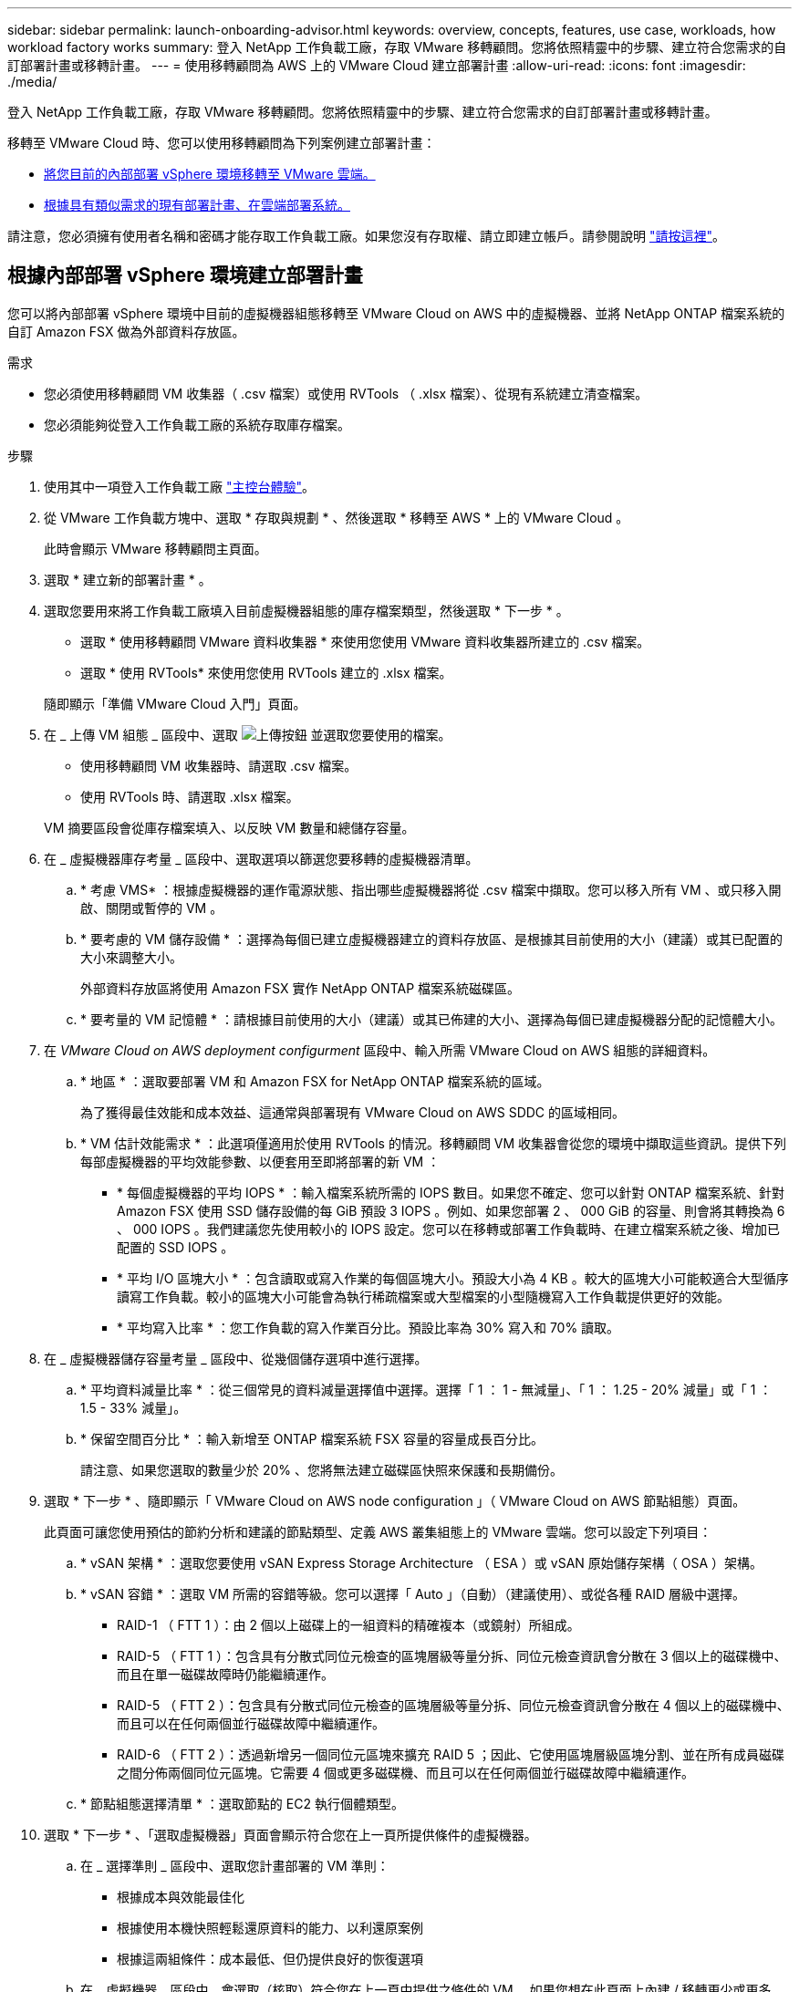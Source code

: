 ---
sidebar: sidebar 
permalink: launch-onboarding-advisor.html 
keywords: overview, concepts, features, use case, workloads, how workload factory works 
summary: 登入 NetApp 工作負載工廠，存取 VMware 移轉顧問。您將依照精靈中的步驟、建立符合您需求的自訂部署計畫或移轉計畫。 
---
= 使用移轉顧問為 AWS 上的 VMware Cloud 建立部署計畫
:allow-uri-read: 
:icons: font
:imagesdir: ./media/


[role="lead"]
登入 NetApp 工作負載工廠，存取 VMware 移轉顧問。您將依照精靈中的步驟、建立符合您需求的自訂部署計畫或移轉計畫。

移轉至 VMware Cloud 時、您可以使用移轉顧問為下列案例建立部署計畫：

* <<根據內部部署 vSphere 環境建立部署計畫,將您目前的內部部署 vSphere 環境移轉至 VMware 雲端。>>
* <<根據現有計畫建立部署計畫,根據具有類似需求的現有部署計畫、在雲端部署系統。>>


請注意，您必須擁有使用者名稱和密碼才能存取工作負載工廠。如果您沒有存取權、請立即建立帳戶。請參閱說明 https://docs.netapp.com/us-en/workload-setup-admin/quick-start.html["請按這裡"]。



== 根據內部部署 vSphere 環境建立部署計畫

您可以將內部部署 vSphere 環境中目前的虛擬機器組態移轉至 VMware Cloud on AWS 中的虛擬機器、並將 NetApp ONTAP 檔案系統的自訂 Amazon FSX 做為外部資料存放區。

.需求
* 您必須使用移轉顧問 VM 收集器（ .csv 檔案）或使用 RVTools （ .xlsx 檔案）、從現有系統建立清查檔案。
* 您必須能夠從登入工作負載工廠的系統存取庫存檔案。


.步驟
. 使用其中一項登入工作負載工廠 https://docs.netapp.com/us-en/workload-setup-admin/console-experiences.html["主控台體驗"^]。
. 從 VMware 工作負載方塊中、選取 * 存取與規劃 * 、然後選取 * 移轉至 AWS * 上的 VMware Cloud 。
+
此時會顯示 VMware 移轉顧問主頁面。

. 選取 * 建立新的部署計畫 * 。
. 選取您要用來將工作負載工廠填入目前虛擬機器組態的庫存檔案類型，然後選取 * 下一步 * 。
+
** 選取 * 使用移轉顧問 VMware 資料收集器 * 來使用您使用 VMware 資料收集器所建立的 .csv 檔案。
** 選取 * 使用 RVTools* 來使用您使用 RVTools 建立的 .xlsx 檔案。


+
隨即顯示「準備 VMware Cloud 入門」頁面。

. 在 _ 上傳 VM 組態 _ 區段中、選取 image:button-upload-file.png["上傳按鈕"] 並選取您要使用的檔案。
+
** 使用移轉顧問 VM 收集器時、請選取 .csv 檔案。
** 使用 RVTools 時、請選取 .xlsx 檔案。


+
VM 摘要區段會從庫存檔案填入、以反映 VM 數量和總儲存容量。

. 在 _ 虛擬機器庫存考量 _ 區段中、選取選項以篩選您要移轉的虛擬機器清單。
+
.. * 考慮 VMS* ：根據虛擬機器的運作電源狀態、指出哪些虛擬機器將從 .csv 檔案中擷取。您可以移入所有 VM 、或只移入開啟、關閉或暫停的 VM 。
.. * 要考慮的 VM 儲存設備 * ：選擇為每個已建立虛擬機器建立的資料存放區、是根據其目前使用的大小（建議）或其已配置的大小來調整大小。
+
外部資料存放區將使用 Amazon FSX 實作 NetApp ONTAP 檔案系統磁碟區。

.. * 要考量的 VM 記憶體 * ：請根據目前使用的大小（建議）或其已佈建的大小、選擇為每個已建虛擬機器分配的記憶體大小。


. 在 _VMware Cloud on AWS deployment configurment_ 區段中、輸入所需 VMware Cloud on AWS 組態的詳細資料。
+
.. * 地區 * ：選取要部署 VM 和 Amazon FSX for NetApp ONTAP 檔案系統的區域。
+
為了獲得最佳效能和成本效益、這通常與部署現有 VMware Cloud on AWS SDDC 的區域相同。

.. * VM 估計效能需求 * ：此選項僅適用於使用 RVTools 的情況。移轉顧問 VM 收集器會從您的環境中擷取這些資訊。提供下列每部虛擬機器的平均效能參數、以便套用至即將部署的新 VM ：
+
*** * 每個虛擬機器的平均 IOPS * ：輸入檔案系統所需的 IOPS 數目。如果您不確定、您可以針對 ONTAP 檔案系統、針對 Amazon FSX 使用 SSD 儲存設備的每 GiB 預設 3 IOPS 。例如、如果您部署 2 、 000 GiB 的容量、則會將其轉換為 6 、 000 IOPS 。我們建議您先使用較小的 IOPS 設定。您可以在移轉或部署工作負載時、在建立檔案系統之後、增加已配置的 SSD IOPS 。
*** * 平均 I/O 區塊大小 * ：包含讀取或寫入作業的每個區塊大小。預設大小為 4 KB 。較大的區塊大小可能較適合大型循序讀寫工作負載。較小的區塊大小可能會為執行稀疏檔案或大型檔案的小型隨機寫入工作負載提供更好的效能。
*** * 平均寫入比率 * ：您工作負載的寫入作業百分比。預設比率為 30% 寫入和 70% 讀取。




. 在 _ 虛擬機器儲存容量考量 _ 區段中、從幾個儲存選項中進行選擇。
+
.. * 平均資料減量比率 * ：從三個常見的資料減量選擇值中選擇。選擇「 1 ： 1 - 無減量」、「 1 ： 1.25 - 20% 減量」或「 1 ： 1.5 - 33% 減量」。
.. * 保留空間百分比 * ：輸入新增至 ONTAP 檔案系統 FSX 容量的容量成長百分比。
+
請注意、如果您選取的數量少於 20% 、您將無法建立磁碟區快照來保護和長期備份。



. 選取 * 下一步 * 、隨即顯示「 VMware Cloud on AWS node configuration 」（ VMware Cloud on AWS 節點組態）頁面。
+
此頁面可讓您使用預估的節約分析和建議的節點類型、定義 AWS 叢集組態上的 VMware 雲端。您可以設定下列項目：

+
.. * vSAN 架構 * ：選取您要使用 vSAN Express Storage Architecture （ ESA ）或 vSAN 原始儲存架構（ OSA ）架構。
.. * vSAN 容錯 * ：選取 VM 所需的容錯等級。您可以選擇「 Auto 」（自動）（建議使用）、或從各種 RAID 層級中選擇。
+
*** RAID-1 （ FTT 1 ）：由 2 個以上磁碟上的一組資料的精確複本（或鏡射）所組成。
*** RAID-5 （ FTT 1 ）：包含具有分散式同位元檢查的區塊層級等量分拆、同位元檢查資訊會分散在 3 個以上的磁碟機中、而且在單一磁碟故障時仍能繼續運作。
*** RAID-5 （ FTT 2 ）：包含具有分散式同位元檢查的區塊層級等量分拆、同位元檢查資訊會分散在 4 個以上的磁碟機中、而且可以在任何兩個並行磁碟故障中繼續運作。
*** RAID-6 （ FTT 2 ）：透過新增另一個同位元區塊來擴充 RAID 5 ；因此、它使用區塊層級區塊分割、並在所有成員磁碟之間分佈兩個同位元區塊。它需要 4 個或更多磁碟機、而且可以在任何兩個並行磁碟故障中繼續運作。


.. * 節點組態選擇清單 * ：選取節點的 EC2 執行個體類型。


. 選取 * 下一步 * 、「選取虛擬機器」頁面會顯示符合您在上一頁所提供條件的虛擬機器。
+
.. 在 _ 選擇準則 _ 區段中、選取您計畫部署的 VM 準則：
+
*** 根據成本與效能最佳化
*** 根據使用本機快照輕鬆還原資料的能力、以利還原案例
*** 根據這兩組條件：成本最低、但仍提供良好的恢復選項


.. 在 _ 虛擬機器 _ 區段中、會選取（核取）符合您在上一頁中提供之條件的 VM 。如果您想在此頁面上內建 / 移轉更少或更多 VM 、請選取或取消選取 VM 。
+
如果您進行任何變更、 * 建議的部署 * 區段將會更新。請注意、選取標題列中的核取方塊、即可在此頁面上選取所有 VM 。

.. 選擇*下一步*。


. 在 * 資料存放區部署計畫 * 頁面上、檢閱建議移轉的虛擬機器和資料存放區總數。
+
.. 選取頁面頂端列出的每個資料存放區、以查看資料存放區和 VM 的佈建方式。
+
頁面底部會顯示要為其配置新 VM 和資料存放區的來源 VM （或多個 VM ）。

.. 一旦您瞭解如何部署資料存放區、請選取 * 下一步 * 。


. 在 * 檢閱部署計畫 * 頁面上、檢閱您計畫移轉之所有 VM 的預估每月成本。
+
頁面頂端說明所有已部署 VM 和 ONTAP 檔案系統的 FSX 的每月成本。您可以展開每個區段、以檢視「 ONTAP 檔案系統組態建議的 Amazon FSX 」、「預估成本明細」、「 Volume 組態」、「規模假設」和技術「免責聲明」的詳細資料。

. 當您對移轉計畫感到滿意時、有幾個選項可供選擇：
+
** 選取 * 部署 * 來部署適用於 ONTAP 檔案系統的 FSX 以支援您的 VM 。link:deploy-fsx-file-system.html["瞭解如何部署適用於 ONTAP 檔案系統的 FSX"]。
** 選取 * 下載計畫 > VM 部署 * 、以 .csv 格式下載移轉計畫、以便使用它來建立新的雲端型智慧型資料基礎架構。
** 選擇 * 下載方案 > 規劃報告 * 、以 .pdf 格式下載移轉計畫、以便您散佈計畫以供審查。
** 選取 * 匯出計畫 * 、將移轉計畫儲存為 .json 格式的範本。您可以稍後匯入計畫、以作為部署需求相似系統時的範本。






== 根據現有計畫建立部署計畫

如果您正在規劃的新部署與過去使用的現有部署計畫類似、您可以匯入該計畫、進行編輯、然後將其儲存為新的部署計畫。

.需求
您必須從登入工作負載工廠的系統，存取現有部署計畫的 .json 檔案。

.步驟
. 使用其中一項登入工作負載工廠 https://docs.netapp.com/us-en/workload-setup-admin/console-experiences.html["主控台體驗"^]。
. 從 VMware 工作負載方塊中、選取 * 存取與規劃 * 、然後選取 * 移轉至 AWS * 上的 VMware Cloud 。此時會顯示 VMware 移轉顧問主頁面。
. 選取 * 匯入現有的部署計畫 * 。
. 選取 image:button-upload-file.png["上傳按鈕"] 並選取您要在移轉顧問中匯入的現有計畫檔案。
. 選擇 * 下一步 * 、隨即顯示「審查計畫」頁面。
. 您可以選取 * 上一個 * 頁面、存取 _ 準備 VMware Cloud 上線 _ 頁面、以及 _ 選取 VM_ 頁面、以修改計畫的設定、如前一節所述。
. 根據需求自訂計畫之後、您可以儲存計畫、或開始在適用於 ONTAP 檔案系統的 FSX 上部署資料存放區的程序。

